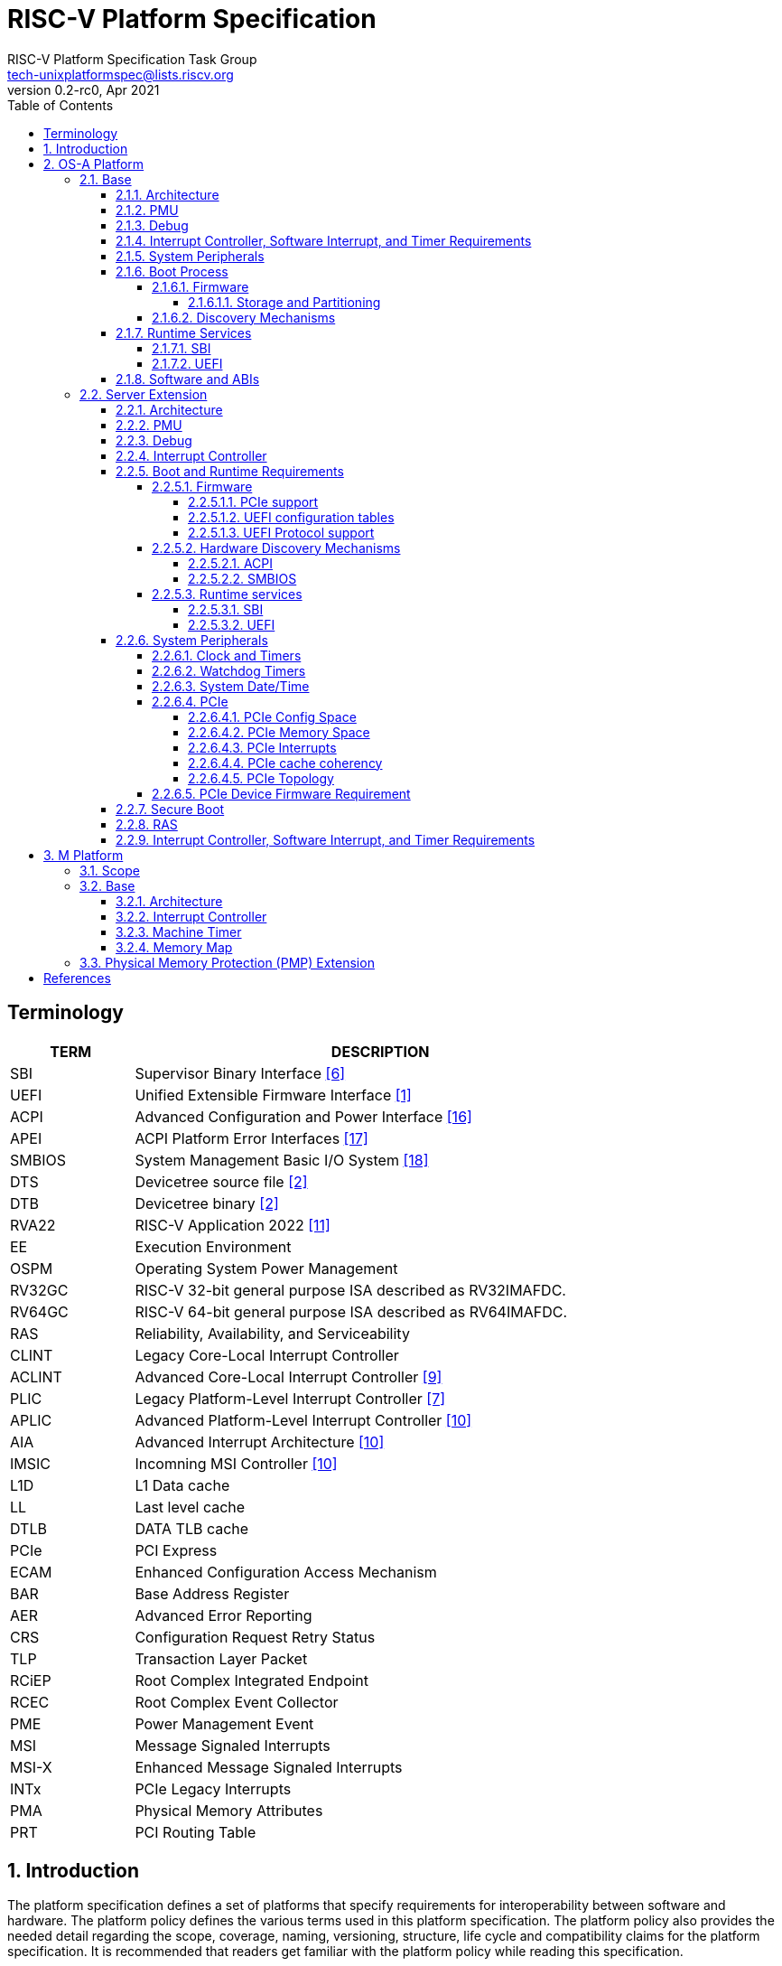 // SPDX-License-Identifier: CC-BY-4.0
//
// riscv-platform-spec.adoc: main file for the specification
//
// This file provides the primary structure and formatting for
// the overall Profile and Platform Specification.
//
= RISC-V Platform Specification
:author: RISC-V Platform Specification Task Group
:email: tech-unixplatformspec@lists.riscv.org
:revnumber: 0.2-rc0
:revdate: Apr 2021
:doctype: book
:sectnums:
:sectnumlevels: 5
:toc: macro
:toclevels: 5

// table of contents
toc::[]

[preface]
== Terminology
[cols="1,4", width=80%, align="left", options="header"]
|===
|TERM      | DESCRIPTION
|SBI       | Supervisor Binary Interface <<spec_sbi>>
|UEFI      | Unified Extensible Firmware Interface <<spec_uefi>>
|ACPI      | Advanced Configuration and Power Interface <<spec_acpi>>
|APEI      | ACPI Platform Error Interfaces <<spec_apei>>
|SMBIOS    | System Management Basic I/O System <<spec_smbios>>
|DTS       | Devicetree source file <<spec_dt>>
|DTB       | Devicetree binary <<spec_dt>>
|RVA22     | RISC-V Application 2022 <<spec_profiles>>
|EE        | Execution Environment
|OSPM      | Operating System Power Management
|RV32GC    | RISC-V 32-bit general purpose ISA described as RV32IMAFDC.
|RV64GC    | RISC-V 64-bit general purpose ISA described as RV64IMAFDC.
|RAS       | Reliability, Availability, and Serviceability
|CLINT     | Legacy Core-Local Interrupt Controller
|ACLINT    | Advanced Core-Local Interrupt Controller <<spec_aclint>>
|PLIC      | Legacy Platform-Level Interrupt Controller <<spec_plic>>
|APLIC     | Advanced Platform-Level Interrupt Controller <<spec_aia>>
|AIA       | Advanced Interrupt Architecture <<spec_aia>>
|IMSIC     | Incomning MSI Controller <<spec_aia>>
|L1D       | L1 Data cache
|LL        | Last level cache
|DTLB      | DATA TLB cache
|PCIe      | PCI Express
|ECAM      | Enhanced Configuration Access Mechanism
|BAR       | Base Address Register
|AER       | Advanced Error Reporting
|CRS       | Configuration Request Retry Status
|TLP       | Transaction Layer Packet
|RCiEP     | Root Complex Integrated Endpoint
|RCEC      | Root Complex Event Collector
|PME       | Power Management Event
|MSI       | Message Signaled Interrupts
|MSI-X     | Enhanced Message Signaled Interrupts
|INTx      | PCIe Legacy Interrupts
|PMA       | Physical Memory Attributes
|PRT       | PCI Routing Table
|===

== Introduction 
The platform specification defines a set of platforms that specify requirements
for interoperability between software and hardware. The platform policy 
defines the various terms used in this platform specification. The platform 
policy also provides the needed detail regarding the scope, coverage, naming,
versioning, structure, life cycle and compatibility claims for the platform 
specification. It is recommended that readers get familiar with the platform
policy while reading this specification.

Platforms are augmented with extensions for industry specific target
market verticals like “server”, “mobile”, “edge computing”, “machine-learning”
and “automotive”.

The platform specification currently defines two platforms:

* *OS-A Platform*: This specifies a rich-OS platform for 
Linux/FreeBSD/Windows...flavors that run on enterprise and embedded class 
application processors. +
The OS-A platform has the following extensions:
** *Server Extension*

* *M Platform*: This specifies an RTOS platform for bare-metal applications and 
small operating systems running on a microcontroller. +
The M platform has the following extensions:
** *Physical Memory Protection (PMP) Extension*


// OS-A Platform
== OS-A Platform

// Base feature set for OS-A Platform
=== Base
==== Architecture
* ISA Requirements
** The OS-A platform is required to comply with the RVA22 profile.
** Within main-memory regions, aligned instruction fetch must be atomic, up to
  the smaller of ILEN and XLEN bits. In particular, if an aligned 4-byte word
  is stored with the `sw` instruction, then any processor attempts to execute
  that word, the processor either fetches the newly stored word, or some previous
  value stored to that location.  (That is, the fetched instruction is not an
  unpredictable value, nor is it a hybrid of the bytes of the old and new
  values.)
** When an illegal instruction trap is taken into M-mode, the faulting
   instruction bits must be written to the `mtval` CSR as defined by the
   RISC-V privileged specification.
** When an illegal instruction trap is taken into S-mode, the faulting
   instruction bits must be written to the `stval` CSR as defined by the
   RISC-V privileged specification.
** Platform must operate in little-endian mode (i.e. implementations must
   set the mstatus.MBE field to 0).
** If the RISC-V ISA H-extension is implemented then the OS-A platform must
   comply with the following additional requirements:
*** When virtual instruction trap is taken into M-mode, the faulting
    instruction bits must be written to the `mtval` CSR as defined by the
    RISC-V privileged specification.
*** When virtual instruction trap is taken into S-mode, the faulting
    instruction bits must be written to the `stval` CSR as defined by the
    RISC-V privileged specification.
*** When guest page fault is taken into M-mode, exception-specific
    information must be written to the `mtval2` CSR.
*** When guest page fault is taken into S-mode, exception-specific
    information value must be written to the `htval` CSR.
*** When load/store/AMO fault is taken into M-mode, exception-specific
    non-zero value must be written to the `mtinst` CSR.
*** When load/store/AMO fault is taken into S-mode, exception-specific
    non-zero value must be written to the `htinst` CSR.

[sidebar]
--
[underline]*_Recommendation_*

User-mode programs should not execute the `fence.i` instruction.

--
* Cache Coherency
** All harts must adhere to the RVWMO memory model.
** All hart PMA regions for main memory must be marked as coherent.
** Memory accesses by I/O masters can be coherent or non-coherent with respect
to all hart-related caches.

==== PMU 

The RVA22 profile defines 32 PMU counters out-of-which first three counters are
defined by the privilege specification while other 29 counters are programmable.
The SBI PMU extension defines a set of hardware events that can be monitored using
these programmable counters. This section defines the minimum number of programmable
counters and hardware events required for an OS-A compatible platform.

* Counters
** The platform do not require to implement any of the programmable counters.
* Events
** The platform do not require to implement any of the hardware events defined
in SBI PMU extensions.

==== Debug
The OS-A base platform requirements are -

- Implement resethaltreq
  * Rationale: Debugging immediately out of reset is a useful debug tool and
    is required by item 5 in chapter 3. The resethaltreq mechanism provides a
    standard way to do this.
- Implement the program buffer
  * Rationale: The program buffer is easier for most implementations than
    abstract access.
  * Rationale: Debuggers need to be able to insert ebreak instructions into
    memory and make sure that the ebreak is visible to subsequent instruction
    fetches.  Abstract access has no support for fence.i (or similar
    mechanisms).
- abstractcs.relaxedpriv must be 0
  * Rationale: Doing otherwise is a potential security problem.
- abstractauto must be implemented
  * Rationale: autoexecprogbuf allows faster instruction-stuffing
  * Rationale: autoexecdata allows fast read/write of a region of memory
- dcsr.mprven must be tied to 1
  * Rationale: Emulating two-stage table walks and PMP checks and endianness
    swapping is a heavy burden on the debugger.
- In textra, sselect must support the value 0 and either value 1 or 2 (or
both).
  * Rationale: There must be some way to limit triggers to only match in a
    particular user context and a way to ignore user context.
- If textra.sselect=1 is supported, the number of implemented bits of svalue
must be at least the number of implemented bits of scontext.
  * Rationale: This allows matching on every possible scontext.
- If textra.sselect=2 is supported, the number of implemented bits of svalue
must be at least ASIDLEN.
  * Rationale: This allows matching on every possible ASID.
- In textra, mhselect must support the value 0.  If the H extension is
supported then mhselect must also support either values 1 and 5 or values 2
and 6 (or all four).
  * Rationale: There must be some way to limit triggers to only match in a
    particular guest context and a way to ignore guest context.
- If textra.mhselect=1,5 are supported and if H is the number of implemented
bits of hcontext then, unless all bits of mhvalue are implemented, at least
H-1 bits of mhvalue must be implemented.
  * Rationale: This allows matching on every possible hcontext (up to the limit
    of the field width).  It is H-1 bits instead of H because mhselect[2]
    provides one bit.
- If textra.mhselect=2,6 are supported, the number of implemented bits of
mhvalue must be at least VMIDLEN-1.
  * Rationale: This allows matching on every possible VMID.  It is VMIDLEN-1
    instead of VMIDLEN because mhselect[2] provides one bit.
- Implement at least four mcontrol6 triggers that can support matching on PC
(select=0, execute=1, match=0) with timing=0 and full support for mode
filtering (vs, vu, m, s, u) for all supported modes and support for textra as
above.
  * Rationale: The debugger needs breakpoints and 4 is a sufficient baseline.
- Implement at least four mcontrol6 triggers that can support matching on load
 and store addresses (select=0, match=0, and all combinations of load/store)
 with timing=0 and full support for mode filtering (vs, vu, m, s, u) for all
 supported modes and support for textra as above.
  * Rationale: The debugger needs watchpoints and 4 is a sufficient baseline.
- Implement at least one trigger capable of icount and support for textra as
above.
  * Rationale: Self-hosted single step needs this
- Implement at least one trigger capable of etrigger and support for textra as
above.
  * Rationale: Debuggers need to be able to catch exceptions.
- Implement at least one trigger capable of itrigger and support for textra as
above.
  * Rationale: Debuggers need to be able to catch interrupts.
- The minimum trigger requirements must be met for action=0 and for action=1
(possibly by the same triggers)
  * Rationale: The intent is to have full support for external debug and full
    support for self-hosted debug (though not necessarily at the same time).
    This can be provided via the same set of triggers or separate sets of
    triggers. External debug support for icount is unnecessary due to dcsr.step
    and is therefore called out separately.
- For implementations with multiple cores, support for at least one halt group
and one resume group (in addition to group 0)
  * Rationale: Allows stopping all harts (approximately) simultaneously which
    is useful for debugging MP software
- dcsr.stepie must support the 0 setting.  It is optional to support the 1
setting.
  * Rationale: It is not generally useful to step into interrupt handlers.
- dcsr.stopcount and dcsr.stoptime must be supported and the reset value of
each must be 1
  * Rationale: The architecture has strict requirements on minstret which may
    be perturbed by an external debugger in a way that's visible to software.
    The default should allow code that's sensitive to these requirements to be
    debugged.

==== Interrupt Controller, Software Interrupt, and Timer Requirements
In the following requirements,
https://github.com/riscv/riscv-aia[*AIA*] refers to the Advanced Interrupt Architecture, https://github.com/riscv/riscv-aclint/blob/main/riscv-aclint.adoc[*ACLINT*]
refers to the Advanced *CLINT*. AIA comprises two separate components: `IMSICs` and `APLICs`. 
If supported, there is an `IMSIC` device associated with each hart. 
If supported, *APLIC* devices are global to all harts, and there may be one or
multiple in a system. *ACLINT* comprises three separate components: `MTIMER` for
Timer support, and `MSWI` and `SSWI` for Machine-level and Supervisor-level
Software Interrupt (IPI) support. +
https://github.com/riscv/riscv-plic-spec/blob/master/riscv-plic.adoc[*PLIC*]
refers to the legacy Platform-Level Interrupt Controller that provides
facilities to route external interrupts to a hart context with a given privilege
mode. The number of non-local interrupt sources supported by PLIC and how does
each of them connect to the hart context is PLIC core implementation-specific. +
*CLINT* is a legacy Core-Local Interrupt Controller that is a compatible subset of
ACLINT which provides facilities to trigger Software (IPI) and Timer interrupts to
hart.

.The following table summarizes what features are supported for four classes of OS/A platforms.
[width="100%",cols="^,^,^,^,^,^,^,^,^,^,^,^,^"]
|=======
.2+|*OS-A Platform* 3+|*MSIs* 3+|*Wired Interrupts* 3+|*IPIs* 3+|*Timer*
|M-level|S-level|VS-level|M-level|S-level|VS-level|M-level|S-level|VS-level|M-level|S-level|VS-level
|Existing|NA|NA|NA|PLIC|PLIC|PLIC + 
_(Trap and emulate)_|MSWI +
https://github.com/riscv/riscv-aclint/blob/main/riscv-aclint.adoc[`*ACLINT*`]|
SBI IPI +
https://github.com/riscv/riscv-sbi-doc[`*SBI*`]|SBI IPI +
https://github.com/riscv/riscv-sbi-doc[`*SBI*`]|MTIMER +
https://github.com/riscv/riscv-aclint/blob/main/riscv-aclint.adoc[`*ACLINT*`]|SBI Timer +
https://github.com/riscv/riscv-sbi-doc[`*SBI*`]|SBI Timer +
https://github.com/riscv/riscv-sbi-doc[`*SBI*`]
|Only Wired IRQs|NA|NA|NA|APLIC M-level +
https://github.com/riscv/riscv-aia[`*AIA*`]|APLIC S-level +
https://github.com/riscv/riscv-aia[`*AIA*`]|APLIC S-level +
_(Trap and emulate)_ +
https://github.com/riscv/riscv-aia[`*AIA*`]|MSWI +
https://github.com/riscv/riscv-aclint/blob/main/riscv-aclint.adoc[`*ACLINT*`]|
SSWI +
https://github.com/riscv/riscv-aclint/blob/main/riscv-aclint.adoc[`*ACLINT*`]|
SBI IPI +
https://github.com/riscv/riscv-sbi-doc[`*SBI*`]|MTIMER +
https://github.com/riscv/riscv-aclint/blob/main/riscv-aclint.adoc[`*ACLINT*`]|
Priv Sstc +
https://github.com/riscv/riscv-isa-manual/releases[`*Priv Spec*`]|
Priv Sstc +
https://github.com/riscv/riscv-isa-manual/releases[`*Priv Spec*`]
|MSIs and Wired IRQs|IMSIC M-level + 
https://github.com/riscv/riscv-aia[`*AIA*`]|IMSIC S-level +
https://github.com/riscv/riscv-aia[`*AIA*`]|APLIC S-level +
_(Trap and emulate)_ +
https://github.com/riscv/riscv-aia[`*AIA*`]|APLIC M-level + 
https://github.com/riscv/riscv-aia[`*AIA*`]|APLIC S-level + 
https://github.com/riscv/riscv-aia[`*AIA*`]|APLIC S-level + 
_(Trap and emulate)_ +
https://github.com/riscv/riscv-aia[`*AIA*`]|IMSIC M-level +
https://github.com/riscv/riscv-aia[`*AIA*`]|IMSIC S-level +
https://github.com/riscv/riscv-aia[`*AIA*`]|SBI IPI +
https://github.com/riscv/riscv-sbi-doc[`*SBI*`]|MTIMER +
https://github.com/riscv/riscv-aclint/blob/main/riscv-aclint.adoc[`*ACLINT*`]|
Priv Sstc +
https://github.com/riscv/riscv-isa-manual/releases[`*Priv Spec*`]|
Priv Sstc +
https://github.com/riscv/riscv-isa-manual/releases[`*Priv Spec*`]
|MSIs, Virtual MSIs and Wired IRQs|IMSIC M-level +
https://github.com/riscv/riscv-aia[`*AIA*`]|IMSIC S-level +
https://github.com/riscv/riscv-aia[`*AIA*`]|APLIC VS-level +
https://github.com/riscv/riscv-aia[`*AIA*`]|APLIC M-level +
https://github.com/riscv/riscv-aia[`*AIA*`]|APLIC S-level +
https://github.com/riscv/riscv-aia[`*AIA*`]|APLIC S-level + 
_(Trap and emulate)_ +
https://github.com/riscv/riscv-aia[`*AIA*`]|IMSIC M-level +
https://github.com/riscv/riscv-aia[`*AIA*`]|IMSIC S-level +
https://github.com/riscv/riscv-aia[`*AIA*`]|IMSIC VS-level +
https://github.com/riscv/riscv-aia[`*AIA*`]|MTIMER +
https://github.com/riscv/riscv-aclint/blob/main/riscv-aclint.adoc[`*ACLINT*`]|
Priv Sstc +
https://github.com/riscv/riscv-isa-manual/releases[`*Priv Spec*`]|
Priv Sstc +
https://github.com/riscv/riscv-isa-manual/releases[`*Priv Spec*`]
|=======

* For Timer support, one or more ACLINT MTIMER devices are Required for OS-A platform.
One MTIMER may be used for all harts, or multiple MTIMERs may be used with
multiple topological groups of harts. The base address of MTIMER memory map registers
is platform implementation-specific, however, the format of MTIMER operation parameters
(`mtime` and `mtimecmp` registers) must be compliant with
https://github.com/riscv/riscv-aclint/blob/main/riscv-aclint.adoc#21-register-map[ACLINT MTIMER Register Map]

* For Interrupt Controller and Software Interrupt support, one of the following three
choices below is Required
  ** PLIC plus one or more ACLINT MSWI devices - DEPRECATED
    *** One MSWI may be used for all harts, or multiple MSWIs may be used with
multiple topological groups of harts
    *** Only wired interrupts and M-mode IPIs are supported
    *** Virtualization is not supported
    *** This compatibly supports legacy PLIC + CLINT designs
  ** One or more AIA APLIC devices plus one or more pairs of ACLINT MSWI and ACLINT SSWI devices
    *** One MSWI/SSWI pair may be used for all harts, or multiple MSWI/SSWI
pairs may be used with multiple topological groups of harts
    *** Only wired interrupts are supported
    *** Both M-mode and S-mode IPIs are supported
    *** Virtualization is not supported
  ** Zero, one, or more AIA APLIC devices plus per-hart AIA IMSIC devices
    *** Both wired and MSI external interrupts are supported
    *** Both M-mode and S-mode IPIs are supported via IMSICs
    *** Virtualization is supported
    *** Zero APLICs if there are no wired interrupts and only MSIs

==== System Peripherals
* UART/Serial Console

In order to facilitate the bringup and debug of the low level initial platform
software(firmware, bootloaders, kernel etc), platforms are required to
implement a UART port which confirms to the following requirements:

* The UART register addresses are required to be aligned to 4 byte boundaries.
If the implemented register width is less than 4 bytes then the implmented
bytes are required to be mapped starting at the smallest address.
* The UART port implementation is required to be register-compatible with one
of the following:
** UART 16550 - _REQUIRED_
** UART 8250 - _DEPRECATED_

* Clock and Timers
** Platforms are required to provide an at least 10ns resolution 64-bit counter
with strictly monotonic updates.
** The hardware clock that drives the counter is required to operate at a minimum
frequency of 10MHz.
** Platforms that use DT for hardware discovery are required to advertise the
timebase to the operating systems via the `timebase-frequency` property of the
"/cpus" node
footnote:[https://elixir.bootlin.com/linux/latest/source/Documentation/devicetree/bindings/riscv/cpus.yaml].

[sidebar]
--
[underline]*_Implementation Note_*

For a counter with 10ns resolution the `timebase-frequency` value would be 100000000
(100 MHz) which would also be the minimum possible value for `timebase-frequency`.
From the software perspective a unit increment of the mtime value would correspond
to a 10ns interval. However the hardware clock driving the counter could operate at a
lower frequency, thereby incrementing the mtime value by more than one unit per
clock tick.
--
==== Boot Process
- The base specification defines the interface between the firmware and the 
operating system suitable for the RISC-V platforms with rich operating 
systems.
- These requirements specify the required boot and runtime services, device 
discovery mechanism, etc. 
- The requirements are operating system agnostic, specific firmware/bootloader
implementation agnostic.
- Any RV32GC or RV64GC platform seeking compatibility with the base 
specification is required to implement all three privilege modes i.e. M, S and
U mode.
- For the generic mandatory requirements this base specification will refer to
the EBBR Specification. Any deviation from the EBBR will be explicitly 
mentioned in the requirements.
- Specifications followed are mentioned in the  
<<Specifications,Specification Section>>


===== Firmware
====== Storage and Partitioning
- GPT partitioning required for shared storage.
- MBR support is not required

===== Discovery Mechanisms 
- Device Tree (DT) is the required mechanism for system description.
- Compliance with the System Description Specification is required – TBD


==== Runtime Services
===== SBI

- Required SBI spec version is 0.3 or higher.
- Required SBI extensions -

[cols="1,2", width=80%, align="left", options="header"]
|===
|EXTENSION     |    CONDITIONS 
|SBI TIME      |    if **stimecmp** CSR not available
|SBI IPI       | 
|SBI RFENCE    | 
|SBI HSM       | 
|SBI SRST      |    
|SBI PMU       | 
|===

- Required responsibilities of M-Mode runtime also includes - 
    ** Interrupt and Exception Delegation
    ** Misaligned Load & Stores handling
    ** Missing CSRs emulation 
    ** PMP Configuration

- Wherever applicable firmware must implement UEFI interfaces over similar 
interfaces and services present in the SBI specification. For example, UEFI 
runtime services must implement ResetSystem() via SBI Reset extension. 

===== UEFI
- OS should prioritize calling the UEFI interfaces before the SBI or Platform 
specific mechanisms.

==== Software and ABIs
The platform specification mandates the following requirements for
software components:

* All RISC-V software components must comply with the
  RISC-V procedure call standard <<spec_proc_call>>.
* All RISC-V software components that use ELF files must comply with the
  RISC-V ELF specification <<spec_elf>>.
* All RISC-V software components that use DWARF files must comply with the
  RISC-V DWARF specification <<spec_dwarf>>.

Rationale: The platform specification intends to avoid fragmentation and
promotes interoperability.

// Server extension for OS-A Platform
=== Server Extension
The server extension specifies additional requirements for RV64I based server 
class platforms. The server extension includes all of the requirements for the
base with the additional requirements as below.

==== Architecture
The platforms which conform to server extension are required to implement +

* RV64 support
* RISC-V ISA H-extension with following additional requirements:
** VMID support

==== PMU

* Counters
** The platform must implement at least 8 programmable counters.
* Events
** Hardware general events
*** The platform must implement all of the general hardware events defined by
the SBI PMU extension.
** Hardware cache events
*** The platform must implement all of the hardware cache events for READ operations
while WRITE operation must be implemented for L1D, LL and DTLB caches.

[sidebar]
--
[underline]*_Implementation Note_*

Any platform that do not implement the micro-architectural features related to
a hardware event may hardwire the event value to zero.
--

==== Debug
The OS-A server platform requirements are all of the base above plus:

- Implement at least six mcontrol6 triggers that can support matching on PC
(select=0, execute=1, match=0) with timing=0 and full support for mode
filtering (vs, vu, m, s, u) for all supported modes and support for textra as
above.
  * Rationale: Other architectures have found that 4 breakpoints are
    insufficient in more capable systems and recommend 6.
- If system bus access is implemented then accesses must be coherent with
respect to all harts connected to the DM
  * Rationale: Debuggers must be able to view memory coherently

==== Interrupt Controller 

==== Boot and Runtime Requirements
=====  Firmware
The boot and system firmware for the RV64I server platforms required to be
based on UEFI as per the base specification with some additional
requirements as mentioned below.

====== PCIe support
The platforms are required to implement *EFI_PCI_ROOT_BRIDGE_IO_PROTOCOL* and other
protocols as specified in Chapter 14 of UEFI specification version 2.9.

====== UEFI configuration tables
The platforms are required to provide following tables.

* *EFI_ACPI_20_TABLE_GUID* ACPI configuration table which is at version 6.4+ or
newer with HW-Reduced ACPI model.
* *SMBIOS3_TABLE_GUID* SMBIOS table which conforms to version 3.4 or later.

====== UEFI Protocol support
The UEFI protocols listed below are required to be implemented in addition to
the base spec requirements.

.Required UEFI Protocols
[cols="3,1,1", width=95%, align="center", options="header"]
|===
|Protocol                              | UEFI Section | Note
|EFI_LOAD_FILE2_PROTOCOL               | 13.2       |
|EFI_DECOMPRESS_PROTOCOL               | 19.5       |
|===

===== Hardware Discovery Mechanisms

====== ACPI

For RV64I server platforms, ACPI tables are required to be passed via UEFI
to the operating system for the purpose of discovery and the configuration of
the hardware. This section defines the required ACPI tables and objects. All
other ACPI tables for RISC-V can be implemented as needed adhering to the ACPI
spec version 6.4+(RISC-V support when added).

In ACPI namespace, processors are required to be defined under the System Bus
*(\_SB)* name space.

The required ACPI System Description Tables, Device Objects and Methods are
listed below.

.Required ACPI System Description Tables
[cols="3,2,2", width=95%, align="center", options="header"]
|===
|ACPI Table                                    |ACPI Section|Note
|Root System Description Pointer (RSDP)        |5.2.5      |
|Extended System Description Table (XSDT)      |5.2.8      |
|Fixed ACPI Description Table (FADT)           |5.2.9      |
|Differentiated System Description Table (DSDT)|5.2.11.1   |
|Multiple APIC Description Table (MADT)        |5.2.12     |
|RISC-V Timer Description Table                |           |timebase-frequency
|Processor Properties Topology Table (PPTT)    |5.2.29     |CPU and Cache 
                                                            topology
                                                            information
|Memory-mapped Configuration space (MCFG)      |See Links to ACPI-Related 
                                                Documents (http://uefi.org/acpi)
                                                under the heading 
                                                "PCI Sig”       |Required for PCIe
                                                            support
|Debug Port Table 2 (DBG2)                     |See Links to ACPI-Related 
                                                Documents (http://uefi.org/acpi)
                                                under the heading 
                                                “Debug Port Table 2” |
|Serial Port Console Redirection (SPCR)        |See Links to ACPI-Related 
                                                Documents (http://uefi.org/acpi)
                                                under the heading 
                                                “Serial Port Console 
                                                Redirection Table” |
|System Resource Affinity Table (SRAT)         |5.2.16     |Required if the
                                                            platform supports 
                                                            NUMA
|System Locality Information Table (SLIT)      |5.2.17     |Required if the
                                                            platform supports 
                                                            NUMA
|IOMMU Information Table                       |           |IOMMU table 
                                                            (like IVRS)
|Software Delegated Exception Interface (SDEI) |See Links to ACPI-Related 
                                                Documents (http://uefi.org/acpi)
                                                under the heading 
                                                "Software Delegated Exceptions
                                                Interface”       |
|PMU event mapping table                       |          |
|===


.Required Device Objects and Methods
[cols="1,2,3", width=95%, align="center", options="header"]
|===
|Object/Method | ACPI Section | Note
|_AEI          | 5.6.5.2     | Required for GPIO-signalled events
|_EVT          | 5.6.5.3     | Required for interrupt-signalled events
|_ADR          | 6.1.1       | Required for PCI
|_HID          | 6.1.5       |
|_UID          | 6.1.12      |
|_CRS          | 6.2.2       |
|_CCA          | 6.2.17      | Required for DMA capable devices
|_STA          | 6.3.7/7.2.4 | Device status
|===

====== SMBIOS

The System Management BIOS (SMBIOS) table is required for the platform
conforming to server extension. The SMBIOS records provide basic hardware and
firmware configuration information used widely by the platform management
applications.

The SMBIOS table is identified using *SMBIOS3_TABLE_GUID* in UEFI configuration
table. The memory type used for the SMBIOS table is required to be of type
*EfiRuntimeServicesData*.

In addition to the conformance guidelines as mentioned in *ANNEX A / 6.2* of
the SMBIOS specification 3.4.0, below additional structures are required.

.Required SMBIOS structures
[cols="3,2,2", width=95%, align="center", options="header"]
|===
|Structure Type                                 | SMBIOS Section | Note
|Management Controller Host Interface (Type 42) | 7.43           | Required for
Redfish Host Interface.
|Processor Additional Information (Type 44)     | 7.45           | This
structure provides the additional information of RISC-V processor
characteristics and HART hardware features discovered during the firmware boot
process.
|===

===== Runtime services
====== SBI
*TBD*

====== UEFI
The UEFI run time services listed below are required to be implemented.

.Required UEFI Runtime Services
[cols="3,2,3", width=95%, align="center", options="header"]
|===
|Service                   | UEFI Section | Note
|GetVariable               | 8.2        |
|GetNextVariableName       | 8.2        |
|SetVariable               | 8.2        | A dedicated storage for firmware is
required so that there is no conflict in access by both firmware and the OS.
|QueryVariableInfo         | 8.2        |
|GetTime                   | 8.3        | System Date/Time accessed by the
OS and firmware.<<SystemDateTime,(Refer to System Date/Time section)>>
|SetTime                   | 8.3        | System Date/Time set by the
OS and firmware.<<SystemDateTime,(Refer to System Date/Time section)>>
|GetWakeupTime             | 8.3        | Interface is required to be
implemented but it can return EFI_UNSUPPORTED.<<SystemDateTime,(Refer to
System Date/Time section)>>
|SetWakeupTime             | 8.3        | Interface is required to be
implemented but it can return EFI_UNSUPPORTED.<<SystemDateTime,(Refer to
System Date/Time section)>>
|SetVirtualAddressMap      | 8.4        |
|ConvertPointer            | 8.4        |
|GetNextHighMonotonicCount | 8.5        |
|ResetSystem               | 8.5        | If SBI SRST implementation is
also available, the OS should not use the SBI interface directly but use this
UEFI interface.
|UpdateCapsule             | 8.5        | Interface is required to be
implemented but it can return EFI_UNSUPPORTED.
|QueryCapsuleCapabilities  | 8.5        | Interface is required to be
implemented but it can return EFI_UNSUPPORTED.
|===

==== System Peripherals
===== Clock and Timers
** Platforms are required to implement the time CSR.
** Platforms are required to implement the Sstc extension <<spec_priv_sstc>>.
** Platforms are required to delegate the supervisor timer interrupt to 'S'
mode. If the 'H' extension is implemented then the platforms are required to
delegate the virtual supervisor timer interrupt to 'VS' mode.

===== Watchdog Timers
Implementation of a two-stage watchdog timer, as defined in the WatchDog Timer
appendix footnote:[Watchdog Timer Appendix (TBD)] ,is required. Software must
periodically refresh the watchdog timer, otherwise a first-stage watchdog
timeout occurs. If the watchdog timer remains un-refreshed for a second period,
then a second-stage watchdog timeout occurs.

If a first-stage watchdog timeout occurs, a Supervisor-level interrupt request
is generated and sent to the system interrupt controller, targeting a specific
hart.

If a second-stage watchdog timeout occurs, a system-level interrupt request is
generated and sent to a system component more privileged than Supervisor-mode
such as:

- The system interrupt controller, with a Machine-level interrupt request
targeting a specific hart
- A platform management processor
- Dedicated reset control logic

The resultant action taken is platform-specific.

===== System Date/Time[[SystemDateTime]]
In order to facilitate server manageability, server extension platform is
required to provide the mechanism to maintain system date/time for UEFI
runtime Time service. +

- UEFI Runtime Time Service
  * GetTime() +
    Must be implemented by firmware to incorporate with the underlying system
    date/time mechanism.
  * SetTime(), GetWakeupTime() and SetWakeupTime() +
    These Time services must be implemented but allowed to return
    EFI_UNSUPPORTED if the platform doesn't require the features or the system
    date/time mechanism doesn’t have the capabilities.

===== PCIe
Platforms are required to support at least PCIe Base Specification Revision 1.1
footnote:[https://pcisig.com/specifications].

====== PCIe Config Space
* Platforms shall support access to the PCIe config space via ECAM as described
in the PCIe Base specification.
* The entire config space for a single PCIe domain should be accessible via a
single ECAM I/O region.
* Platform firmware should implement the MCFG table as listed in the ACPI System
Description Tables above to allow the operating systems to discover the supported
PCIe domains and map the ECAM I/O region for each domain.
* Platform software shall configure ECAM I/O regions such that the effective
memory attributes are that of a PMA I/O region (i.e. strongly-ordered,
non-cacheable, non-idempotent).

====== PCIe Memory Space
Platforms are required to map PCIe address space directly in the system address
space and not have any address translation for outbound accesses from harts or
for inbound accesses to any component in the system address space

* PCIe Outbound Memory +
PCIe devices and bridges/switches frequently implement BARs which only support
32-bit addressing or support 64 bit addressing but do not support prefetchable
memory. To support mapping of such BARs, platforms are required to reserve
some space below 4G for each root port present in the system.

[sidebar]
--
[underline]*_Implementation Note_* +
Platform software would likely configure these per root port regions such that
their effective memory attributes are that of a PMA I/O region (i.e.
strongly-ordered, non-cacheable, non-idempotent). Platforms would likely also
reserve some space above 4G to map BARs that support 64 bit addressing and
prefetchable memory which could be configured by the platform software as either
I/O or memory.
--

* PCIe Inbound Memory +
For security reasons, platforms must provide a mechanism controlled by M-mode
software to restrict inbound PCIe accesses from accessing regions of address
space intended to be accessible only to M-mode software.

[sidebar]
--
[underline]*_Implementation Note_* +
Such an access control mechanism could be analogous to the per-hart PMP
as described in the RISC-V Privileged Architectures specification.
--

====== PCIe Interrupts
* Platforms shall support both INTx and MSI/MSI-x interrupts.
* Following are the requirements for INTx:
** For each root port in the system, the platform shall map all the INTx
virtual wires to four distinct sources at the APLIC. Each of these sources
shall be configured as Level0 as described in Table 4.2 (Encoding of the SM
(Source Mode) field) of the RISC V AIA specification.
** Platform firmware shall implement the _PRT as described in section 6.2.13 of
ACPI Specification to describe the mapping of interrupt pins and the
corresponding interrupt minor identities at the Hart.
** If interrupt generation for correctable/fatal/non-fatal error messages is
enabled via the root error command register of the AER capability and the root
port does not support MSI/MSI-X capability, then the platform is required to
generate an INTx interrupt via the APLIC.
* Following are the requirements for MSI:
** As per the RISC V AIA specification since the number 0 is not a valid
interrupt identity, the platform software is required to ensure that MSI data
value assigned to a PCIe function is never 0. For e.g for a PCIe function which
requests 16 MSI vectors the minimum MSI data value assigned by the platform
software can be 0x10 so that the function can use lower 4 bits to assert each
of the 16 vectors.

====== PCIe cache coherency
Memory that is cacheable by harts is not kept coherent by hardware when PCIe
transactions to that memory are marked with a No_Snoop bit of zero. In this
case, software shall manage coherency on such memory; otherwise, software
coherency management is not required.

====== PCIe Topology
Platforms are required to implement at least one of the following topologies
and the components required in that topology.

[#fig_intro1]
.PCIe Topologies
image::pcie-topology.png[width=524,height=218]

* Host Bridge +
Following are the requirements for host bridges:

** Any read or write access by a hart to an ECAM I/O region shall be converted
by the host bridge into the corresponding PCIe config read or config write
request.
** Any read or write access by a hart to a PCIe outbound region shall be
forwarded by the host bridge to a BAR or prefetch/non-prefetch memory window,
if the address falls within the region claimed by the BAR or prefetch/
non-prefetch memory window. Otherwise the host bridge shall return an error.

** Host bridge shall return all 1s in the following cases:
*** Config read to non existent functions and devices on root bus.
*** Config reads that receive Unsupported Request response from functions and
devices on the root bus.
* Root ports +
Following are the requirements for root ports.
** Root ports shall appear as PCI-PCI bridge to software.
** Root ports shall implement all registers of Type 1 header.
** Root ports shall implement all capabilities specified in the PCIe Base
specification for a root port.
** Root ports shall forward type 1 configuration access when the bus number in
the TLP is greater than the root port's secondary bus number and less than or
equal to the root port's subordinate bus number.
** Root ports shall convert type 1 configuration access to a type 0
configuration access when bus number in the TLP is equal to the root port's
secondary bus number.
** Root ports shall respond to any type 0 configuration accesses it receives.
** Root ports shall forward memory accesses targeting its prefetch/non-prefetch
memory windows to downstream components. If address of the transaction does not
fall within the regions claimed by prefetch/non-prefetch memory windows then
the root port shall generate a Unsupported Request.
** Root port requester id or completer id shall be formed using the bdf of the
root port.
** The root ports shall support the CRS software visibility.
** The root port shall implement the AER capability.
** Root ports shall return all 1s in the following cases:
*** Config read to non existent functions and devices on secondary bus.
*** Config reads that receive Unsupported Request from downstream components.
*** Config read when root port's link is down.

* RCiEP +
All the requirements for RCiEP in the PCIe Base specification shall be
implemented.
In addition the following requirements shall be met:
** If RCiEP is implemented then RCEC shall be implemented as well. All
requirements for RCEC specified in the PCIe Base specification shall be
implemented. RCEC is required to terminate the AER and PME messages from RCiEP.
** If both the topologies mentioned above are supported then RCiEP and RCEC
shall be implemented in a separate PCIe domain and shall be addressable via a
separate ECAM I/O region.

===== PCIe Device Firmware Requirement
PCI expansion ROM code type 3 (UEFI) image must be provided by PCIe device for
OS/A server extension platform according to PCI Firmware Specification <<spec_pci_firmware>>
if that PCIe device is utilized during UEFI firmware boot process. The image
stored in PCI expansion ROM is an UEFI driver that must be compliant with
UEFI specification <<spec_uefi>> 14.4.2 PCI Option ROMs.


==== Secure Boot
* TEE
* Root of Trust
* E-Fuse
* PKA/TRNG

==== RAS
All the below mentioned RAS features are required for the OS-A platform server
extension

*  Main memory must be protected with SECDED-ECC. +
*  All cache structures must be protected. +
** single-bit errors must be detected and corrected. +
** multi-bit errors can be detected and reported. +
* There must be memory-mapped RAS registers associated with these protected
structures to log detected errors with information about the type and location
of the error. +
* The platform must support the APEI specification to convey all error
information to OSPM. +
* Correctable errors must be reported by hardware and either be corrected or
recovered by hardware, transparent to system operation and to software. +
* Hardware must provide status of these correctable errors via RAS registers. +
* Uncorrectable errors must be reported by the hardware via RAS error
registers for system software to take the needed corrective action. +
* Attempted use of corrupted (uncorrectable) data must result in a precise
exception on that instruction with a distinguishing custom exception cause
code. +
* The platform should provide the capability to configure each RAS
error to trigger firmware-first or OS-first error interrupt. +
* Errors logged in RAS registers must be able to generate an interrupt request
to the system interrupt controller that may be directed to either M-mode or
S/HS-mode for firmware-first or OS-first error reporting. +
* If the RAS error is handled by firmware, the firmware should be able
to choose to expose the error to S/HS mode for further processing or
just hide the error from S/HS software. +
* If the RAS event is configured as the firmware first model, the platform 
should be able to trigger the higest priority of M-mode interrupt to all HARTs 
in the physical RV processor. +
* Logging and/or reporting of errors can be masked. +
* PCIe AER capability is required. +

==== Interrupt Controller, Software Interrupt, and Timer Requirements
  * For Timer support, ACLINT MTIMER devices is/are Required
  * For Interrupt Controller and Software Interrupt support, the following one choice is Required
    - Zero, one, or more AIA APLIC devices plus per-hart AIA IMSIC devices

// M Platform
== M Platform 

=== Scope
The M Platform specification aims to apply to a range of embedded platforms.
In this case embedded platforms range from hand coded bare metal assembly
all the way to to embedded operating systems such as
https://www.zephyrproject.org[Zephyr] and embedded Linux.

This specification has two competing interests. On one hand embedded software
will be easier to write and port if all the embedded hardware is similar. On
the other hand vendors want to differentiate their product and reuse existing
IP and SoC designs.

Due to this, the M Platform specification has both required and recommended
components. All required components must be met in order to meet this
specification.
It's strongly encouraged that all recommended components are met as well,
although they do not have to in order to meet the specification.

=== Base
==== Architecture
The M Platform specification depends on the RVM22 specification and all
requirements from RVM22 must be met.

Any RISC-V system that uses at least RV32/64G can meet the M Platform
specification.

==== Interrupt Controller
Embedded systems are recommended to use a spec compliant PLIC <<spec_plic>>,
a spec compliant CLIC <<spec_clic>> or both a CLIC and and PLIC.

If using just a PLIC the system must continue to use the original basic
`xsip`/`xtip`/`xeip` signals in the `xip` register to indicate pending
interrupts.
If using the CLIC then both the original basic and CLIC modes of interrupts
must be supported.

Embedded systems cannot use a non-compliant interrupt controller and still
call it a PLIC or CLIC.

==== Machine Timer
The RISC-V machine timer (controlled via `mtime` and `mtimecmp`) must be
implemented. The two registers must be memory mapped as required by the RISC-V
specification.

The M Platform specification requires that the registers be mapped
adjacent to each other with the `mtime` region at the lower address.

The starting address of this region can be located anywhere in
memory, including inside other peripherals, as long as the start address is
4 byte aligned.

An example of the memory layout for a 32-bit system with a single hart is below

-------------------------
=========================
| 0x00 |  mtime low     |
| 0x04 |  mtime high    |
| 0x08 |  mtimecmp low  |
| 0x0C |  mtimecmp high |
=========================
-------------------------

and for a 64-bit system with 2 harts

---------------------------
===========================
| 0x00 |  mtime           |
| 0x08 |  mtimecmp hart 1 |
| 0x10 |  mtimecmp hart 2 |
===========================
---------------------------

The `mcounteren`.TM and `scounteren`.TM bits _must not_ be hardwired,
regardless as to whether accesses to the `time` CSR are implemented
directly or via traps.

==== Memory Map
It is recommended that main memory and loadable code (not ROM) start at
address `0x8000_0000`.

// PMP extension for M Platform
=== Physical Memory Protection (PMP) Extension
It is recommended that any systems that implement more then just machine mode
also implement PMP support.

When PMP is supported it is recommended to include at least 4 regions, although
if possible more should be supported to allow more flexibility. Hardware
implementations should aim for supporting at least 16 PMP regions.

[bibliography]
== References

* [[[spec_uefi,1]]] link:https://uefi.org/sites/default/files/resources/UEFI_Spec_2_9_2021_03_18.pdf[UEFI Specification], Version: v2.9
* [[[spec_dt,2]]] link:https://github.com/devicetree-org/devicetree-specification/releases/tag/v0.3[Devicetree Specification], Version: v0.3
* [[[spec_unpriv,3]]] link:https://github.com/riscv/riscv-isa-manual/releases/download/draft-20210726-2026469/riscv-spec.pdf[RISC-V Unprivileged Architecture Specification], Version:20191214-draft
* [[[spec_priv,4]]] link:https://github.com/riscv/riscv-isa-manual/releases/download/draft-20210726-2026469/riscv-privileged.pdf[RISC-V Privileged Architecture Specification], Version: v1.12-draft
* [[[spec_priv_sstc,5]]] link:https://lists.riscv.org/g/tech-privileged/message/404[RISC-V Privleged Architecture Sstc Extension], Version: Draft
* [[[spec_sbi,6]]] link:https://github.com/riscv/riscv-sbi-doc/blob/master/riscv-sbi.adoc[RISC-V SBI Specification], Version: v0.3
* [[[spec_plic,7]]] link:https://github.com/riscv/riscv-plic-spec/blob/master/riscv-plic.adoc[RISC-V PLIC Specification], Version: v1.0-draft
* [[[spec_clic,8]]] link:https://github.com/riscv/riscv-fast-interrupt/blob/master/clic.adoc[RISC-V CLIC Specification], Version: draft-bc89a5e3d61d
* [[[spec_aclint,9]]] link:https://github.com/riscv/riscv-aclint/releases/download/v1.0-draft2/riscv-aclint-1.0-draft2.pdf[RISC-V ACLINT Specification], Version: v1.0-draft2
* [[[spec_aia,10]]] link:https://github.com/riscv/riscv-aia/releases/download/0.2-draft.24/riscv-interrupts-024.pdf[RISC-V AIA Specification], Version: v0.2-draft.24
* [[[spec_profiles,11]]] link:https://github.com/riscv/riscv-profiles/blob/master/profiles.adoc[RISC-V Profiles Specification], Version: draft-8e8951987e2a
* [[[spec_proc_call,12]]] link:https://github.com/riscv/riscv-elf-psabi-doc[RISC-V Procedure call standard], Version: draft-20210810
* [[[spec_elf,13]]] link:https://github.com/riscv/riscv-elf-psabi-doc[RISC-V ELF specification], Version: draft-20210810
* [[[spec_dwarf,14]]] link:https://github.com/riscv/riscv-elf-psabi-doc[RISC-V DWARF specification], Version: draft-20210810
* [[[spec_ebbr,15]]] link:https://arm-software.github.io/ebbr/[EBBR Specification], Version: v2.0.1    
* [[[spec_acpi,16]]] link:https://uefi.org/sites/default/files/resources/ACPI_Spec_6_4_Jan22.pdf[ACPI Specification], Version: v6.4
* [[[spec_apei,17]]] link:https://uefi.org/specs/ACPI/6.4/18_ACPI_Platform_Error_Interfaces/ACPI_PLatform_Error_Interfaces.html[APEI Specification], Version: v6.4
* [[[spec_smbios,18]]] link:https://www.dmtf.org/sites/default/files/standards/documents/DSP0134_3.4.0.pdf[SMBIOS Specification], Version: v3.4.0
* [[[spec_pci_firmware,19]]] https://pcisig.com/specifications/conventional/pci_firmware[PCI Firmware Specification], Version: 3.3
